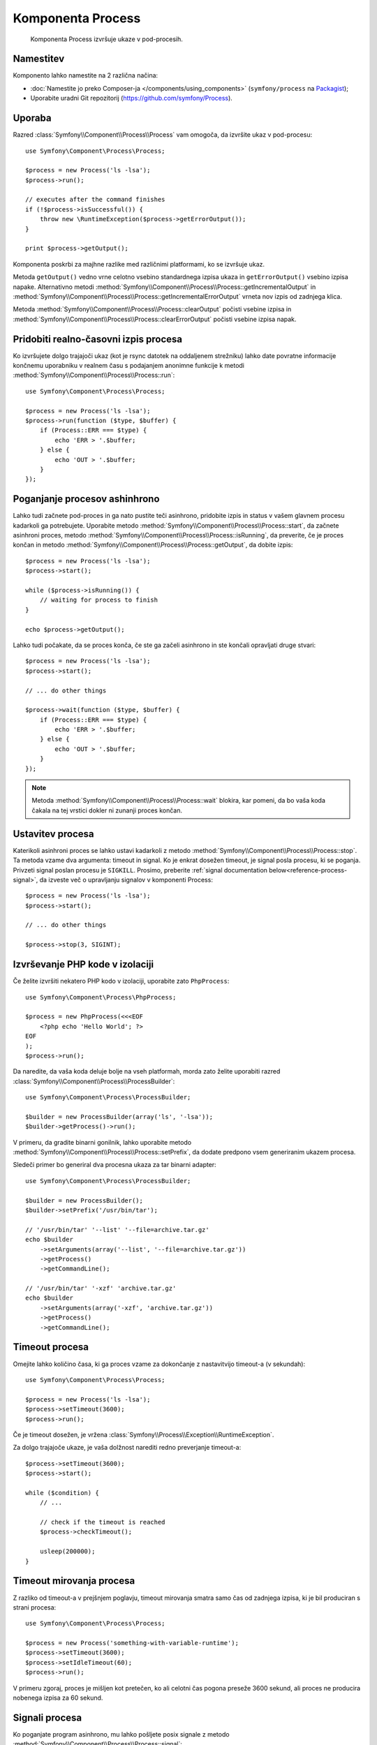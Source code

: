 .. index::
   single: Process
   single: Components; Process

Komponenta Process
==================

    Komponenta Process izvršuje ukaze v pod-procesih.

Namestitev
----------

Komponento lahko namestite na 2 različna načina:

* :doc:`Namestite jo preko Composer-ja </components/using_components>` (``symfony/process`` na `Packagist`_);
* Uporabite uradni Git repozitorij (https://github.com/symfony/Process).

Uporaba
-------

Razred :class:`Symfony\\Component\\Process\\Process` vam omogoča, da izvršite
ukaz v pod-procesu::

    use Symfony\Component\Process\Process;

    $process = new Process('ls -lsa');
    $process->run();

    // executes after the command finishes
    if (!$process->isSuccessful()) {
        throw new \RuntimeException($process->getErrorOutput());
    }

    print $process->getOutput();

Komponenta poskrbi za majhne razlike med različnimi platformami,
ko se izvršuje ukaz.

Metoda ``getOutput()`` vedno vrne celotno vsebino standardnega
izpisa ukaza in ``getErrorOutput()`` vsebino izpisa napake.
Alternativno metodi :method:`Symfony\\Component\\Process\\Process::getIncrementalOutput`
in :method:`Symfony\\Component\\Process\\Process::getIncrementalErrorOutput`
vrneta nov izpis od zadnjega klica.

.. versionadded:: 2.4
    Metodi ``clearOutput()`` in ``clearErrorOutput()`` sta bili predstavljeni v Symfony 2.4.

Metoda :method:`Symfony\\Component\\Process\\Process::clearOutput` počisti
vsebine izpisa in
:method:`Symfony\\Component\\Process\\Process::clearErrorOutput` počisti
vsebine izpisa napak.

Pridobiti realno-časovni izpis procesa
--------------------------------------

Ko izvršujete dolgo trajajoči ukaz (kot je rsync datotek na oddaljenem
strežniku) lahko date povratne informacije končnemu uporabniku v realnem času s podajanjem
anonimne funkcije k
metodi :method:`Symfony\\Component\\Process\\Process::run`::

    use Symfony\Component\Process\Process;

    $process = new Process('ls -lsa');
    $process->run(function ($type, $buffer) {
        if (Process::ERR === $type) {
            echo 'ERR > '.$buffer;
        } else {
            echo 'OUT > '.$buffer;
        }
    });

Poganjanje procesov ashinhrono
------------------------------

Lahko tudi začnete pod-proces in ga nato pustite teči asinhrono, pridobite
izpis in status v vašem glavnem procesu kadarkoli ga potrebujete. Uporabite
metodo :method:`Symfony\\Component\\Process\\Process::start`, da začnete asinhroni
proces, metodo :method:`Symfony\\Component\\Process\\Process::isRunning`,
da preverite, če je proces končan in
metodo :method:`Symfony\\Component\\Process\\Process::getOutput`, da dobite izpis::

    $process = new Process('ls -lsa');
    $process->start();

    while ($process->isRunning()) {
        // waiting for process to finish
    }

    echo $process->getOutput();

Lahko tudi počakate, da se proces konča, če ste ga začeli asinhrono in
ste končali opravljati druge stvari::

    $process = new Process('ls -lsa');
    $process->start();

    // ... do other things

    $process->wait(function ($type, $buffer) {
        if (Process::ERR === $type) {
            echo 'ERR > '.$buffer;
        } else {
            echo 'OUT > '.$buffer;
        }
    });

.. note::

    Metoda :method:`Symfony\\Component\\Process\\Process::wait` blokira,
    kar pomeni, da bo vaša koda čakala na tej vrstici dokler ni zunanji
    proces končan.

Ustavitev procesa
-----------------

.. versionadded:: 2.3
    Parameter ``signal`` metode ``stop`` je bil predstavljen v Symfony 2.3.

Katerikoli asinhroni proces se lahko ustavi kadarkoli z
metodo :method:`Symfony\\Component\\Process\\Process::stop`. Ta metoda vzame
dva argumenta: timeout in signal. Ko je enkrat dosežen timeout, je signal
posla procesu, ki se poganja. Privzeti signal poslan procesu je ``SIGKILL``.
Prosimo, preberite :ref:`signal documentation below<reference-process-signal>`,
da izveste več o upravljanju signalov v komponenti Process::

    $process = new Process('ls -lsa');
    $process->start();

    // ... do other things

    $process->stop(3, SIGINT);

Izvrševanje PHP kode v izolaciji
--------------------------------

Če želite izvršiti nekatero PHP kodo v izolaciji, uporabite zato
``PhpProcess``::

    use Symfony\Component\Process\PhpProcess;

    $process = new PhpProcess(<<<EOF
        <?php echo 'Hello World'; ?>
    EOF
    );
    $process->run();

Da naredite, da vaša koda deluje bolje na vseh platformah, morda zato želite uporabiti
razred :class:`Symfony\\Component\\Process\\ProcessBuilder`::

    use Symfony\Component\Process\ProcessBuilder;

    $builder = new ProcessBuilder(array('ls', '-lsa'));
    $builder->getProcess()->run();

.. versionadded:: 2.3
    Metoda :method:`ProcessBuilder::setPrefix<Symfony\\Component\\Process\\ProcessBuilder::setPrefix>`
    je bila predstavljena v Symfony 2.3.

V primeru, da gradite binarni gonilnik, lahko uporabite
metodo :method:`Symfony\\Component\\Process\\Process::setPrefix`, da dodate predpono vsem
generiranim ukazem procesa.

Sledeči primer bo generiral dva procesna ukaza za tar binarni
adapter::

    use Symfony\Component\Process\ProcessBuilder;

    $builder = new ProcessBuilder();
    $builder->setPrefix('/usr/bin/tar');

    // '/usr/bin/tar' '--list' '--file=archive.tar.gz'
    echo $builder
        ->setArguments(array('--list', '--file=archive.tar.gz'))
        ->getProcess()
        ->getCommandLine();

    // '/usr/bin/tar' '-xzf' 'archive.tar.gz'
    echo $builder
        ->setArguments(array('-xzf', 'archive.tar.gz'))
        ->getProcess()
        ->getCommandLine();

Timeout procesa
---------------

Omejite lahko količino časa, ki ga proces vzame za dokončanje z nastavitvijo
timeout-a (v sekundah)::

    use Symfony\Component\Process\Process;

    $process = new Process('ls -lsa');
    $process->setTimeout(3600);
    $process->run();

Če je timeout dosežen, je vržena
:class:`Symfony\\Process\\Exception\\RuntimeException`.

Za dolgo trajajoče ukaze, je vaša dolžnost narediti redno preverjanje
timeout-a::

    $process->setTimeout(3600);
    $process->start();

    while ($condition) {
        // ...

        // check if the timeout is reached
        $process->checkTimeout();

        usleep(200000);
    }

.. _reference-process-signal:

Timeout mirovanja procesa
-------------------------

.. versionadded:: 2.4
   Metoda :method:`Symfony\\Component\\Process\\Process::setIdleTimeout`
   je bila predstavljena v Symfony 2.4.

Z razliko od timeout-a v prejšnjem poglavju, timeout mirovanja
smatra samo čas od zadnjega izpisa, ki je bil produciran s strani procesa::

   use Symfony\Component\Process\Process;

   $process = new Process('something-with-variable-runtime');
   $process->setTimeout(3600);
   $process->setIdleTimeout(60);
   $process->run();

V primeru zgoraj, proces je mišljen kot pretečen, ko ali celotni čas pogona
preseže 3600 sekund, ali proces ne producira nobenega izpisa za 60 sekund.

Signali procesa
---------------

.. versionadded:: 2.3
    Metoda ``signal`` je bila predstavljena v Symfony 2.3.

Ko poganjate program asinhrono, mu lahko pošljete posix signale z
metodo :method:`Symfony\\Component\\Process\\Process::signal`::

    use Symfony\Component\Process\Process;

    $process = new Process('find / -name "rabbit"');
    $process->start();

    // will send a SIGKILL to the process
    $process->signal(SIGKILL);

.. caution::

    Zaradi nekaterih omejitev v PHP, če uporabljate signale s komponento Process,
    boste morda morali dodati predpono `exec`_ vašim ukazom. Prosimo, preberite
    `Symfony Issue#5759`_ in `PHP Bug#39992`_, da boste razumeli, zakaj se to dogaja.

    Signali POSIX niso na voljo na platformah Windows, prosimo sklicujte se na
    `dokumentacijo PHP`_ za signale, ki so na voljo.

Pid procesa
-----------

.. versionadded:: 2.3
    Metoda ``getPid`` je bila predstavljena v Symfony 2.3.

Lahko dostopate do `pid`_ poganjajočega procesa z
metodo :method:`Symfony\\Component\\Process\\Process::getPid`.

.. code-block:: php

    use Symfony\Component\Process\Process;

    $process = new Process('/usr/bin/php worker.php');
    $process->start();

    $pid = $process->getPid();

.. caution::

    Zaradi nekaterih omejitev v PHP, če želite dobiti pid procesa symfony,
    boste morda morali dodati predpono `exec_` vašim ukazom. Prosimo, preberite
    `Symfony Issue#5759`_, da razumete, zakaj se to dogaja.

Onemogočanje izpisa
-------------------

.. versionadded:: 2.5
    Metodi :method:`Symfony\\Component\\Process\\Process::disableOutput` in
    :method:`Symfony\\Component\\Process\\Process::enableOutput` sta bili
    predstavljeni v Symfony 2.5.

Ker sta standardni izpis in izpis napak vedno ujeta iz podležečega procesa,
je morda priročno onemogočiti izpis v nekaterih primerih, da varčujete spomin.
Uporabite :method:`Symfony\\Component\\Process\\Process::disableOutput` in
:method:`Symfony\\Component\\Process\\Process::enableOutput`, da omogočite to lastnost::

    use Symfony\Component\Process\Process;

    $process = new Process('/usr/bin/php worker.php');
    $process->disableOutput();
    $process->run();

.. caution::

    Ne morete omogočiti ali onemogočiti izpisa, ko se proces poganja.

    Če onemogočite izpis, ne morete dostopati do ``getOutput``,
    ``getIncrementalOutput``, ``getErrorOutput`` ali ``getIncrementalErrorOutput``.
    Še več, lahko bi podali povratni klic metodam ``start``, ``run`` ali ``mustRun``
    ali uporabili ``setIdleTimeout``.

.. _`Symfony Issue#5759`: https://github.com/symfony/symfony/issues/5759
.. _`PHP Bug#39992`: https://bugs.php.net/bug.php?id=39992
.. _`exec`: http://en.wikipedia.org/wiki/Exec_(operating_system)
.. _`pid`: http://en.wikipedia.org/wiki/Process_identifier
.. _`dokumentacijo PHP`: http://php.net/manual/en/pcntl.constants.php
.. _Packagist: https://packagist.org/packages/symfony/process
